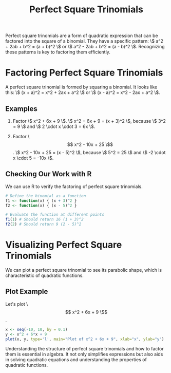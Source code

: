 #+title: Perfect Square Trinomials
#+PROPERTY: header-args:R :cache yes :results output graphics file :exports code :tangle yes

Perfect square trinomials are a form of quadratic expression that can be factored into the square of a binomial. They have a specific pattern: \\( a^2 + 2ab + b^2 = (a + b)^2 \\) or \\( a^2 - 2ab + b^2 = (a - b)^2 \\). Recognizing these patterns is key to factoring them efficiently.

* Factoring Perfect Square Trinomials
A perfect square trinomial is formed by squaring a binomial. It looks like this:
\\( (x + a)^2 = x^2 + 2ax + a^2 \\) or \\( (x - a)^2 = x^2 - 2ax + a^2 \\).

** Examples
1. Factor \\( x^2 + 6x + 9 \\).
   \\( x^2 + 6x + 9 = (x + 3)^2 \\), because \\( 3^2 = 9 \\) and \\( 2 \cdot x \cdot 3 = 6x \\).

2. Factor \\[ x^2 - 10x + 25 \\].
   \\( x^2 - 10x + 25 = (x - 5)^2 \\), because \\( 5^2 = 25 \\) and \\( -2 \cdot x \cdot 5 = -10x \\).

** Checking Our Work with R
We can use R to verify the factoring of perfect square trinomials.

#+BEGIN_SRC R
# Define the binomial as a function
f1 <- function(x) { (x + 3)^2 }
f2 <- function(x) { (x - 5)^2 }

# Evaluate the function at different points
f1(1) # Should return 16 (1 + 3)^2
f2(2) # Should return 9 (2 - 5)^2
#+END_SRC

* Visualizing Perfect Square Trinomials
We can plot a perfect square trinomial to see its parabolic shape, which is characteristic of quadratic functions.

** Plot Example
Let's plot \\[ x^2 + 6x + 9 \\].

#+BEGIN_SRC R :exports both :file perfect_square_plot.png
x <- seq(-10, 10, by = 0.1)
y <- x^2 + 6*x + 9
plot(x, y, type='l', main="Plot of x^2 + 6x + 9", xlab="x", ylab="y")
#+END_SRC

Understanding the structure of perfect square trinomials and how to factor them is essential in algebra. It not only simplifies expressions but also aids in solving quadratic equations and understanding the properties of quadratic functions.
